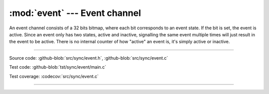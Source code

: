 :mod:`event` --- Event channel
==============================

.. module:: event
   :synopsis: Event channel.

An event channel consists of a 32 bits bitmap, where each bit
corresponds to an event state. If the bit is set, the event is
active. Since an event only has two states, active and inactive,
signalling the same event multiple times will just result in the event
to be active. There is no internal counter of how "active" an event
is, it's simply active or inactive.

----------------------------------------------

Source code: :github-blob:`src/sync/event.h`, :github-blob:`src/sync/event.c`

Test code: :github-blob:`tst/sync/event/main.c`

Test coverage: :codecov:`src/sync/event.c`

----------------------------------------------

.. doxygenfile:: sync/event.h
   :project: simba

